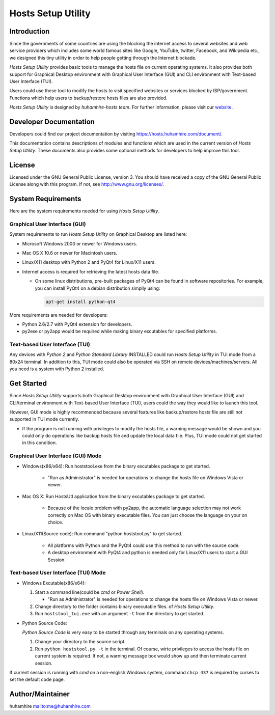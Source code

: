 ###################
Hosts Setup Utility
###################

Introduction
============
Since the governments of some countries are using the blocking the internet
access to several websites and web service providers which includes some world
famous sites like Google, YouTube, twitter, Facebook, and Wikipedia etc., we
designed this tiny utility in order to help people getting through the
Internet blockade.

`Hosts Setup Utility` provides basic tools to manage the hosts file on current
operating systems. It also provides both support for Graphical Desktop
environment with Graphical User Interface (GUI) and CLI environment with
Text-based User Interface (TUI).

Users could use these tool to modify the hosts to visit specified websites or
services blocked by ISP/government. Functions which help users to
backup/restore hosts files are also provided.

`Hosts Setup Utility` is designed by `huhamhire-hosts team`. For further
information, please visit our `website <https://hosts.huhamhire.com>`_.


Developer Documentation
=======================
Developers could find our project documentation by visiting
`<https://hosts.huhamhire.com/document/>`_.

This documentation contains descriptions of modules and functions which are
used in the current version of `Hosts Setup Utility`. These documents also
provides some optional methods for developers to help improve this tool.


License
=======
Licensed under the GNU General Public License, version 3. You should have
received a copy of the GNU General Public License along with this program.
If not, see `<http://www.gnu.org/licenses/>`_.


System Requirements
===================
Here are the system requirements needed for using `Hosts Setup Utility`.


Graphical User Interface (GUI)
------------------------------
System requirements to run `Hosts Setup Utility` on Graphical Desktop are
listed here:

* Microsoft Windows 2000 or newer for Windows users.

* Mac OS X 10.6 or newer for Macintosh users.

* Linux/X11 desktop with Python 2 and PyQt4 for Linux/X11 users.

* Internet access is required for retrieving the latest hosts data file.

  - On some linux distributions, pre-built packages of PyQt4 can be
    found in software repositories. For example, you can install PyQt4 on
    a debian distribution simplly using:

    .. code-block:: bash

        apt-get install python-qt4


More requirements are needed for developers:

* Python 2.6/2.7 with PyQt4 extension for developers.

* py2exe or py2app would be required while making binary excutables for
  specified platforms.


Text-based User Interface (TUI)
-------------------------------
Any devices with `Python 2` and `Python Standard Library` INSTALLED could run
`Hosts Setup Utility` in TUI mode from a 80x24 terminal. In addition to this,
TUI mode could also be operated via SSH on remote devices/machines/servers.
All you need is a system with Python 2 installed.


Get Started
===========
Since `Hosts Setup Utility` supports both Graphical Desktop environment with
Graphical User Interface (GUI) and CLI/terminal environment with Text-based
User Interface (TUI), users could the way they would like to launch this tool.

However, GUI mode is highly recommended because several features like
backup/restore hosts file are still not supported in TUI mode currently.

* If the program is not running with privileges to modify the hosts
  file, a warning message would be shown and you could only do operations
  like backup hosts file and update the local data file. Plus, TUI mode
  could not get started in this condition.


Graphical User Interface (GUI) Mode
-----------------------------------
* Windows(x86/x64): Run hoststool.exe from the binary excutables package to
  get started.

      - "Run as Administrator" is needed for operations to change the
        hosts file on Windows Vista or newer.

* Mac OS X: Run HostsUtl application from the binary excutables package to get
  started.

      - Because of the locale problem with py2app, the automatic language
        selection may not work correctly on Mac OS with binary executable
        files. You can just choose the language on your on choice.

* Linux/X11(Source code): Run command "python hoststool.py" to get started.

      - All platforms with Python and the PyQt4 could use this method to run
        with the source code.
      - A desktop environment with PyQt4 and python is needed only for
        Linux/X11 users to start a GUI Session.


Text-based User Interface (TUI) Mode
-----------------------------------
* Windows Excutable(x86/x64):

  #. Start a command line(could be `cmd` or `Power Shell`).

     - "Run as Administrator" is needed for operations to change the
       hosts file on Windows Vista or newer.

  #. Change directory to the folder contains binary executable files. of
     `Hosts Setup Utility`.

  #. Run ``hoststool_tui.exe`` with an argument ``-t`` from the directory to
     get started.

* Python Source Code:

  `Python Source Code` is very easy to be started through any terminals on any
  operating systems.

  #. Change your directory to the source script.

  #. Run ``python hoststool.py -t`` in the terminal. Of course, wirte
     privileges to access the hosts file on current system is required. If
     not, a warning message box would show up and then terminate current
     session.

If current session is running with `cmd` on a non-english Windows system,
command ``chcp 437`` is required by curses to set the default code page.


Author/Maintainer
=================
huhamhire `<me@huhamhire.com>`_
